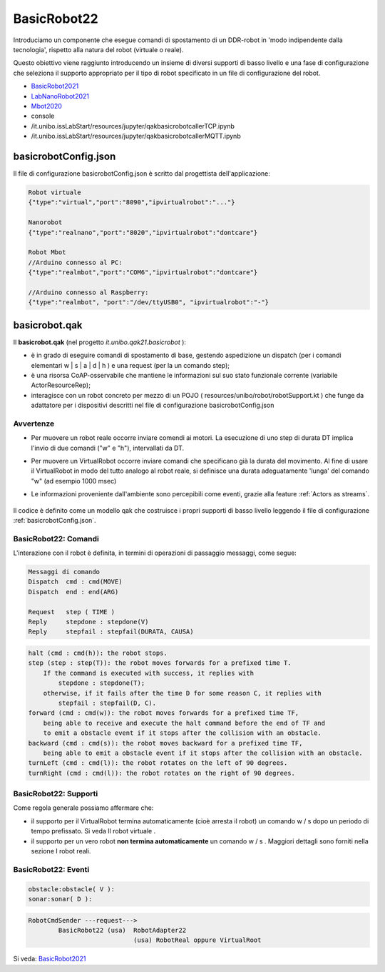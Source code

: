 .. role:: red 
.. role:: blue 
.. role:: remark
.. role:: worktodo

.. _BasicRobot2021: ../../../../../it.unibo.qak21.basicrobot/userDocs/basicrobot2021.html
.. _LabNanoRobot2021: ../../../../../it.unibo.qak21.basicrobot/userDocs/LabNanoRobot.html
.. _Mbot2020: ../../../../../it.unibo.qak21.basicrobot/userDocs/Mbot2020.html


.. _wssupportAsActorKotlin: ../../../../../it.unibo.kotlinSupports/userDocs/wssupportAsActorKotlin.html
.. _RobotService: ../../../../../it.unibo.kotlinSupports/userDocs/RobotService.html
.. _BasicStepRobotService: ../../../../../it.unibo.kotlinSupports/userDocs/BasicStepRobotService.html
.. _ActorWithKotlinSupport: ../../../../../it.unibo.kotlinSupports/userDocs/ActorWithKotlinSupport.html


==================================================
BasicRobot22
==================================================


Introduciamo un componente che esegue comandi di spostamento di un DDR-robot in 'modo indipendente dalla tecnologia', 
rispetto alla natura del robot (virtuale o reale).

Questo obiettivo viene raggiunto introducendo un insieme di diversi supporti di basso livello e una fase di configurazione 
che seleziona il supporto appropriato per il tipo di robot specificato in un file di configurazione del robot.

.. image::  ./_static/img/Robot22/basicrobotComponent.PNG 
  :align: center 
  :width: 95%


- `BasicRobot2021`_
- `LabNanoRobot2021`_
- `Mbot2020`_

- console
- /it.unibo.issLabStart/resources/jupyter/qakbasicrobotcallerTCP.ipynb
- /it.unibo.issLabStart/resources/jupyter/qakbasicrobotcallerMQTT.ipynb
  
.. 2022: il progetto it.unibo.qak21.robots è stato incluso in it.unibo.qak21.basicrobot



   
--------------------------------------------------
basicrobotConfig.json
--------------------------------------------------
Il file di configurazione basicrobotConfig.json è scritto dal progettista dell'applicazione:

.. code::

    Robot virtuale
    {"type":"virtual","port":"8090","ipvirtualrobot":"..."}

    Nanorobot
    {"type":"realnano","port":"8020","ipvirtualrobot":"dontcare"}

    Robot Mbot
    //Arduino connesso al PC:
    {"type":"realmbot","port":"COM6","ipvirtualrobot":"dontcare"}	

    //Arduino connesso al Raspberry:
    {"type":"realmbot", "port":"/dev/ttyUSB0", "ipvirtualrobot":"-"}



--------------------------------------------------
basicrobot.qak
--------------------------------------------------

Il **basicrobot.qak** (nel progetto *it.unibo.qak21.basicrobot* ):

- è in grado di eseguire comandi di spostamento di base, gestendo aspedizione un dispatch 
  (per i comandi elementari :blue:`w | s | a | d | h` ) e una request (per la un comando :blue:`step`);

- è una risorsa CoAP-osservabile  che mantiene le informazioni sul suo stato funzionale corrente 
  (variabile ActorResourceRep);

- interagisce con un robot concreto per mezzo di un POJO  ( resources/unibo/robot/robotSupport.kt ) 
  che funge da adattatore per i dispositivi descritti nel file di configurazione :blue:`basicrobotConfig.json` 

++++++++++++++++++++++++++++
Avvertenze
++++++++++++++++++++++++++++

- Per muovere un robot reale occorre inviare comendi ai motori. La esecuzione di uno step di durata DT 
  implica l'invio di due comandi ("w" e "h"), intervallati da DT.

- Per muovere un VirtualRobot occorre inviare comandi che specificano già la durata del movimento.
  Al fine di usare il VirtualRobot in modo del tutto analogo al robot reale, si definisce una durata 
  adeguatamente 'lunga' del comando "w" (ad esempio 1000 msec)

- Le informazioni proveniente dall'ambiente sono percepibili come eventi, grazie alla feature :ref:`Actors as streams`.
  
   .. image::  ./_static/img/Robot22/sonarpipenano.png 
     :align: center 
     :width: 75%


Il codice è definito come un modello qak che costruisce i propri supporti di basso livello leggendo il file 
di configurazione :ref:`basicrobotConfig.json`.

+++++++++++++++++++++++++++++++++
BasicRobot22: Comandi
+++++++++++++++++++++++++++++++++

L'interazione con il robot è definita, in termini di operazioni di passaggio messaggi, come segue:

.. code::
    
    Messaggi di comando
    Dispatch  cmd : cmd(MOVE)     
    Dispatch  end : end(ARG)  
    
    Request   step ( TIME )	
    Reply     stepdone : stepdone(V)  
    Reply     stepfail : stepfail(DURATA, CAUSA)


.. code::

    halt (cmd : cmd(h)): the robot stops.
    step (step : step(T)): the robot moves forwards for a prefixed time T. 
        If the command is executed with success, it replies with 
            stepdone : stepdone(T); 
        otherwise, if it fails after the time D for some reason C, it replies with 
            stepfail : stepfail(D, C).
    forward (cmd : cmd(w)): the robot moves forwards for a prefixed time TF, 
        being able to receive and execute the halt command before the end of TF and 
        to emit a obstacle event if it stops after the collision with an obstacle.
    backward (cmd : cmd(s)): the robot moves backward for a prefixed time TF, 
        being able to emit a obstacle event if it stops after the collision with an obstacle.
    turnLeft (cmd : cmd(l)): the robot rotates on the left of 90 degrees.
    turnRight (cmd : cmd(l)): the robot rotates on the right of 90 degrees.

+++++++++++++++++++++++++++++++++
BasicRobot22: Supporti
+++++++++++++++++++++++++++++++++

Come regola generale possiamo affermare che:

- il supporto per il VirtualRobot termina automaticamente (cioè arresta il robot) un comando w / s   
  dopo un periodo di tempo prefissato. Si veda Il robot virtuale .
- il supporto per un vero robot **non termina automaticamente** un comando w / s . 
  Maggiori dettagli sono forniti nella sezione I  robot reali.

.. image::  ./_static/img/Robot22/basicrobotproject.PNG 
  :align: center 
  :width: 65%


 

+++++++++++++++++++++++++++++++++
BasicRobot22: Eventi
+++++++++++++++++++++++++++++++++

.. code::

    obstacle:obstacle( V ):  
    sonar:sonar( D ):  



.. image::  ./_static/img/Robot22/BasicRobot22.PNG 
  :align: center 
  :width: 95%


.. code::
    
    RobotCmdSender ---request---> 
            BasicRobot22 (usa)  RobotAdapter22
                                (usa) RobotReal oppure VirtualRoot
                                                            
Si veda:  `BasicRobot2021`_
 

